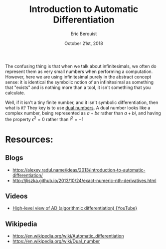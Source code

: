 #+title: Introduction to Automatic Differentiation
#+author: Eric Berquist
#+date: October 21st, 2018

The confusing thing is that when we talk about infinitesimals, we often do represent them as very small numbers when performing a computation. However, here we are using infinitesimal purely in the abstract concept sense: it is identical the symbolic notion of an infinitesimal as something that "exists" and is nothing more than a tool, it isn't something that you calculate.

Well, if it isn't a tiny finite number, and it isn't symbolic differentiation, then what is it? They key is to use [[https://en.m.wikipedia.org/wiki/Dual_number][dual numbers]]. A dual number looks like a complex number, being represented as \(a + b\epsilon\) rather than \(a + bi\), and having the property \(\epsilon^{2} = 0\) rather than \(i^{2} = -1\)

* Resources:

** Blogs

- https://alexey.radul.name/ideas/2013/introduction-to-automatic-differentiation/
- http://jliszka.github.io/2013/10/24/exact-numeric-nth-derivatives.html

** Videos

- [[https://www.youtube.com/watch?v=mYOkLkS5yqc][High-level view of AD (algorithmic differentiation) {YouTube}]]

** Wikipedia

- https://en.wikipedia.org/wiki/Automatic_differentiation
- https://en.wikipedia.org/wiki/Dual_number
